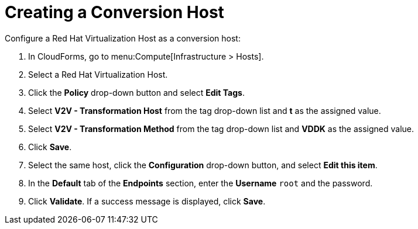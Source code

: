 [[Creating_a_Conversion_Host]]
= Creating a Conversion Host

Configure a Red Hat Virtualization Host as a conversion host:

. In CloudForms, go to menu:Compute[Infrastructure > Hosts].
. Select a Red Hat Virtualization Host.
. Click the *Policy* drop-down button and select *Edit Tags*.
. Select *V2V - Transformation Host* from the tag drop-down list and *t* as the assigned value.
. Select *V2V - Transformation Method* from the tag drop-down list and *VDDK* as the assigned value.
. Click *Save*.
. Select the same host, click the *Configuration* drop-down button, and select *Edit this item*.
. In the *Default* tab of the *Endpoints* section, enter the *Username* `root` and the password.
. Click *Validate*. If a success message is displayed, click *Save*.

